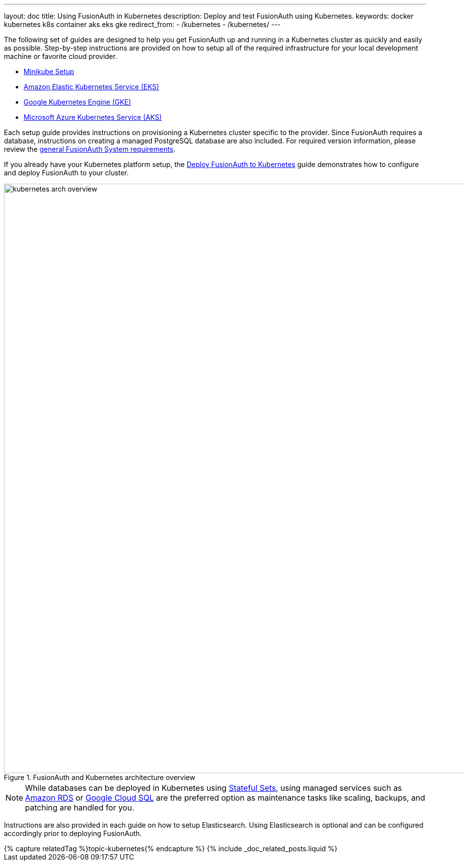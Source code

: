 ---
layout: doc
title: Using FusionAuth in Kubernetes
description: Deploy and test FusionAuth using Kubernetes.
keywords: docker kubernetes k8s container aks eks gke
redirect_from:
  - /kubernetes
  - /kubernetes/
---

:page-liquid:

The following set of guides are designed to help you get FusionAuth up and running in a Kubernetes cluster as quickly and easily as possible.
Step-by-step instructions are provided on how to setup all of the required infrastructure for your local development machine or favorite cloud provider.

** link:setup/minikube[Minikube Setup]
** link:setup/eks[Amazon Elastic Kubernetes Service (EKS)]
** link:setup/gke[Google Kubernetes Engine (GKE)]
** link:setup/aks[Microsoft Azure Kubernetes Service (AKS)]

Each setup guide provides instructions on provisioning a Kubernetes cluster specific to the provider. Since FusionAuth requires a database, instructions on creating a managed PostgreSQL database are also included. For required version information, please review the link:/docs/v1/tech/installation-guide/system-requirements/[general FusionAuth System requirements].

If you already have your Kubernetes platform setup, the link:fusionauth-deployment[Deploy FusionAuth to Kubernetes] guide demonstrates how to configure and deploy FusionAuth to your cluster.

image::installation-guides/kubernetes/kubernetes-arch-overview.png[title=FusionAuth and Kubernetes architecture overview,width=1200]
:figure-caption!:

[NOTE.note]
====
While databases can be deployed in Kubernetes using https://kubernetes.io/docs/concepts/workloads/controllers/statefulset/[Stateful Sets], using managed services such as https://aws.amazon.com/rds/[Amazon RDS] or https://cloud.google.com/sql[Google Cloud SQL] are the preferred option as maintenance tasks like scaling, backups, and patching are handled for you.
====

Instructions are also provided in each guide on how to setup Elasticsearch. Using Elasticsearch is optional and can be configured accordingly prior to deploying FusionAuth.

++++
{% capture relatedTag %}topic-kubernetes{% endcapture %}
{% include _doc_related_posts.liquid %}
++++
